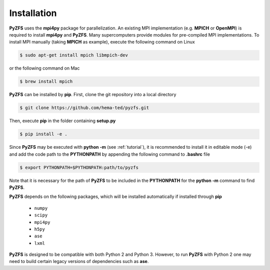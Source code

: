 .. _installation:

============
Installation
============

**PyZFS** uses the **mpi4py** package for parallelization. An existing MPI implementation (e.g. **MPICH** or **OpenMPI**) is required to install **mpi4py** and **PyZFS**. Many supercomputers provide modules for pre-compiled MPI implementations. To install MPI manually (taking **MPICH** as example), execute the following command on Linux

.. code:: bash

   $ sudo apt-get install mpich libmpich-dev

or the following command on Mac

.. code:: bash

   $ brew install mpich

**PyZFS** can be installed by **pip**. First, clone the git repository into a local directory

.. code:: bash

   $ git clone https://github.com/hema-ted/pyzfs.git

Then, execute **pip** in the folder containing  **setup.py**

.. code:: bash

   $ pip install -e .

Since **PyZFS** may be executed with **python -m** (see :ref:`tutorial`), it is recommended to install it in editable mode (-e) and add the code path to the **PYTHONPATH** by appending the following command to **.bashrc** file

.. code:: bash

   $ export PYTHONPATH=$PYTHONPATH:path/to/pyzfs

Note that it is necessary for the path of **PyZFS** to be included in the **PYTHONPATH** for the **python -m** command to find **PyZFS**.

**PyZFS** depends on the following packages, which will be installed automatically if installed through **pip**

   - ``numpy``
   - ``scipy``
   - ``mpi4py``
   - ``h5py``
   - ``ase``
   - ``lxml``

**PyZFS** is designed to be compatible with both Python 2 and Python 3. However, to run **PyZFS** with Python 2 one may need to build certain legacy versions of dependencies such as **ase**.
